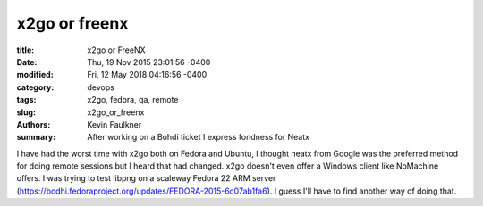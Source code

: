 x2go or freenx
==============
:title: x2go or FreeNX
:date: Thu, 19 Nov 2015 23:01:56 -0400
:modified: Fri, 12 May 2018 04:16:56 -0400
:category: devops
:tags: x2go, fedora, qa, remote
:slug: x2go_or_freenx
:authors: Kevin Faulkner
:summary: After working on a Bohdi ticket I express fondness for Neatx


I have had the worst time with x2go both on Fedora and Ubuntu, I thought neatx from Google was the preferred method for doing remote sessions but I heard that had changed. x2go doesn't even offer a Windows client like NoMachine offers. I was trying to test libpng on a scaleway Fedora 22 ARM server (https://bodhi.fedoraproject.org/updates/FEDORA-2015-6c07ab1fa6). I guess I'll have to find another way of doing that.

